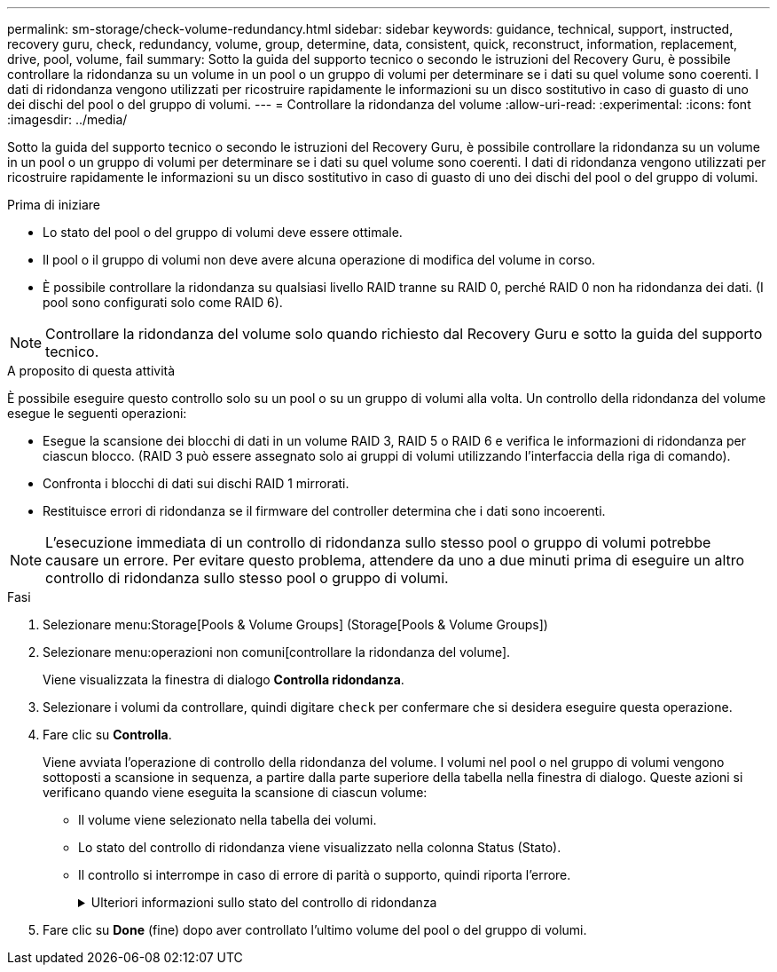 ---
permalink: sm-storage/check-volume-redundancy.html 
sidebar: sidebar 
keywords: guidance, technical, support, instructed, recovery guru, check, redundancy, volume, group, determine, data, consistent, quick, reconstruct, information, replacement, drive, pool, volume, fail 
summary: Sotto la guida del supporto tecnico o secondo le istruzioni del Recovery Guru, è possibile controllare la ridondanza su un volume in un pool o un gruppo di volumi per determinare se i dati su quel volume sono coerenti. I dati di ridondanza vengono utilizzati per ricostruire rapidamente le informazioni su un disco sostitutivo in caso di guasto di uno dei dischi del pool o del gruppo di volumi. 
---
= Controllare la ridondanza del volume
:allow-uri-read: 
:experimental: 
:icons: font
:imagesdir: ../media/


[role="lead"]
Sotto la guida del supporto tecnico o secondo le istruzioni del Recovery Guru, è possibile controllare la ridondanza su un volume in un pool o un gruppo di volumi per determinare se i dati su quel volume sono coerenti. I dati di ridondanza vengono utilizzati per ricostruire rapidamente le informazioni su un disco sostitutivo in caso di guasto di uno dei dischi del pool o del gruppo di volumi.

.Prima di iniziare
* Lo stato del pool o del gruppo di volumi deve essere ottimale.
* Il pool o il gruppo di volumi non deve avere alcuna operazione di modifica del volume in corso.
* È possibile controllare la ridondanza su qualsiasi livello RAID tranne su RAID 0, perché RAID 0 non ha ridondanza dei dati. (I pool sono configurati solo come RAID 6).


[NOTE]
====
Controllare la ridondanza del volume solo quando richiesto dal Recovery Guru e sotto la guida del supporto tecnico.

====
.A proposito di questa attività
È possibile eseguire questo controllo solo su un pool o su un gruppo di volumi alla volta. Un controllo della ridondanza del volume esegue le seguenti operazioni:

* Esegue la scansione dei blocchi di dati in un volume RAID 3, RAID 5 o RAID 6 e verifica le informazioni di ridondanza per ciascun blocco. (RAID 3 può essere assegnato solo ai gruppi di volumi utilizzando l'interfaccia della riga di comando).
* Confronta i blocchi di dati sui dischi RAID 1 mirrorati.
* Restituisce errori di ridondanza se il firmware del controller determina che i dati sono incoerenti.


[NOTE]
====
L'esecuzione immediata di un controllo di ridondanza sullo stesso pool o gruppo di volumi potrebbe causare un errore. Per evitare questo problema, attendere da uno a due minuti prima di eseguire un altro controllo di ridondanza sullo stesso pool o gruppo di volumi.

====
.Fasi
. Selezionare menu:Storage[Pools & Volume Groups] (Storage[Pools & Volume Groups])
. Selezionare menu:operazioni non comuni[controllare la ridondanza del volume].
+
Viene visualizzata la finestra di dialogo *Controlla ridondanza*.

. Selezionare i volumi da controllare, quindi digitare `check` per confermare che si desidera eseguire questa operazione.
. Fare clic su *Controlla*.
+
Viene avviata l'operazione di controllo della ridondanza del volume. I volumi nel pool o nel gruppo di volumi vengono sottoposti a scansione in sequenza, a partire dalla parte superiore della tabella nella finestra di dialogo. Queste azioni si verificano quando viene eseguita la scansione di ciascun volume:

+
** Il volume viene selezionato nella tabella dei volumi.
** Lo stato del controllo di ridondanza viene visualizzato nella colonna Status (Stato).
** Il controllo si interrompe in caso di errore di parità o supporto, quindi riporta l'errore.
+
.Ulteriori informazioni sullo stato del controllo di ridondanza
[%collapsible]
====
[cols="1a,3a"]
|===
| Stato | Descrizione 


 a| 
In sospeso
 a| 
Si tratta del primo volume da sottoporre a scansione e non è stato fatto clic su Start (Avvia) per avviare il controllo di ridondanza.

oppure

L'operazione di controllo della ridondanza viene eseguita su altri volumi nel pool o nel gruppo di volumi.



 a| 
Verifica in corso
 a| 
Il volume è sottoposto al controllo di ridondanza.



 a| 
Superato
 a| 
Il volume ha superato il controllo di ridondanza. Non sono state rilevate incongruenze nelle informazioni di ridondanza.



 a| 
Non riuscito
 a| 
Il volume non ha superato il controllo di ridondanza. Sono state rilevate incoerenze nelle informazioni di ridondanza.



 a| 
Errore supporto
 a| 
Il disco rigido è difettoso e illeggibile. Seguire le istruzioni visualizzate nel Recovery Guru.



 a| 
Errore di parità
 a| 
La parità non è quella che dovrebbe essere per una determinata parte dei dati. Un errore di parità è potenzialmente grave e potrebbe causare una perdita permanente di dati.

|===
====


. Fare clic su *Done* (fine) dopo aver controllato l'ultimo volume del pool o del gruppo di volumi.

